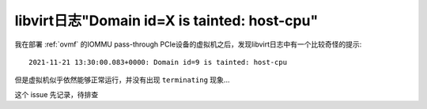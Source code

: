 .. _tainted_host-cpu:

===============================================
libvirt日志"Domain id=X is tainted: host-cpu"
===============================================

我在部署 :ref:`ovmf` 的IOMMU pass-through PCIe设备的虚拟机之后，发现libvirt日志中有一个比较奇怪的提示::

   2021-11-21 13:30:00.083+0000: Domain id=9 is tainted: host-cpu

但是虚拟机似乎依然能够正常运行，并没有出现 ``terminating`` 现象...

这个 issue 先记录，待排查
